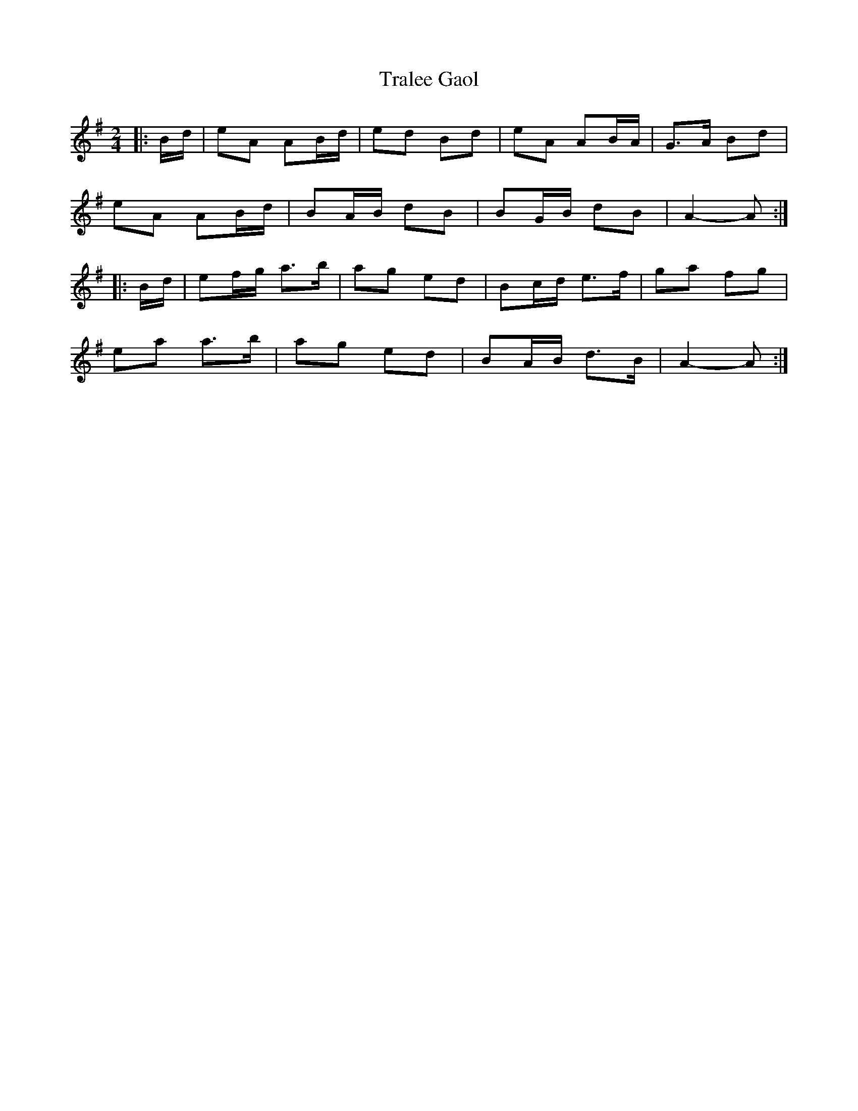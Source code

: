 X: 3
T: Tralee Gaol
Z: ceolachan
S: https://thesession.org/tunes/1113#setting14366
R: polka
M: 2/4
L: 1/8
K: Ador
|: B/d/ |eA AB/d/ | ed Bd | eA AB/A/ | G>A Bd |
eA AB/d/ | BA/B/ dB | BG/B/ dB | A2- A :|
|: B/d/ |ef/g/ a>b | ag ed | Bc/d/ e>f | ga fg |
ea a>b | ag ed | BA/B/ d>B | A2- A :|
